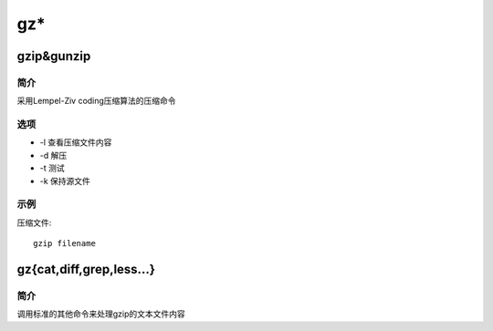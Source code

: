 gz*
=====================================

gzip&gunzip
-------------------------------------

简介
^^^^

采用Lempel-Ziv coding压缩算法的压缩命令

选项
^^^^

* -l 查看压缩文件内容
* -d 解压
* -t 测试
* -k 保持源文件

示例
^^^^

压缩文件::

    gzip filename

gz{cat,diff,grep,less...}
-------------------------------------

简介
^^^^

调用标准的其他命令来处理gzip的文本文件内容
